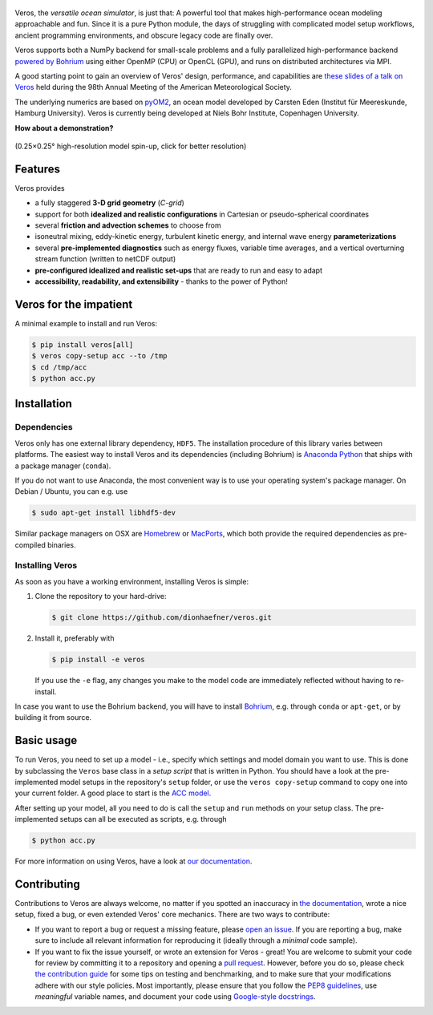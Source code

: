 .. figure:: doc/_images/veros-logo-400px.png?raw=true
   :alt: Veros

|Documentation Status| |Build Status| |Code Coverage| |DOI|

Veros, the *versatile ocean simulator*, is just that: A powerful tool
that makes high-performance ocean modeling approachable and fun. Since
it is a pure Python module, the days of struggling with complicated
model setup workflows, ancient programming environments, and obscure
legacy code are finally over.

Veros supports both a NumPy backend for small-scale problems and a fully
parallelized high-performance backend `powered by
Bohrium <https://github.com/bh107/bohrium>`__ using either OpenMP (CPU)
or OpenCL (GPU), and runs on distributed architectures via MPI.

A good starting point to gain an overview of Veros' design,
performance, and capabilities are `these slides of a talk on
Veros <http://slides.com/dionhaefner/veros-ams>`__ held during the 98th
Annual Meeting of the American Meteorological Society.

The underlying numerics are based on
`pyOM2 <https://wiki.cen.uni-hamburg.de/ifm/TO/pyOM2>`__, an ocean model
developed by Carsten Eden (Institut für Meereskunde, Hamburg
University). Veros is currently being developed at Niels Bohr Institute,
Copenhagen University.


**How about a demonstration?**

.. figure:: https://media.giphy.com/media/dwS6EeA4OTfsZZHVE9/giphy-downsized-large.gif
   :alt: Veros high-resolution model spin-up
   :align: center
   :target: https://media.giphy.com/media/dwS6EeA4OTfsZZHVE9/giphy.mp4

   (0.25×0.25° high-resolution model spin-up, click for better resolution)


Features
--------

Veros provides

-  a fully staggered **3-D grid geometry** (*C-grid*)
-  support for both **idealized and realistic configurations** in
   Cartesian or pseudo-spherical coordinates
-  several **friction and advection schemes** to choose from
-  isoneutral mixing, eddy-kinetic energy, turbulent kinetic energy, and
   internal wave energy **parameterizations**
-  several **pre-implemented diagnostics** such as energy fluxes,
   variable time averages, and a vertical overturning stream function
   (written to netCDF output)
-  **pre-configured idealized and realistic set-ups** that are ready to
   run and easy to adapt
-  **accessibility, readability, and extensibility** - thanks to the
   power of Python!

Veros for the impatient
-----------------------

A minimal example to install and run Veros:

.. code:: bash

    $ pip install veros[all]
    $ veros copy-setup acc --to /tmp
    $ cd /tmp/acc
    $ python acc.py

Installation
------------

Dependencies
~~~~~~~~~~~~

Veros only has one external library dependency, ``HDF5``.
The installation procedure of this library varies between
platforms. The easiest way to install Veros and its
dependencies (including Bohrium) is `Anaconda
Python <https://www.continuum.io/downloads>`__ that ships with a package
manager (``conda``).

If you do not want to use Anaconda, the most convenient way is to use
your operating system's package manager. On Debian / Ubuntu, you can
e.g. use

.. code:: bash

    $ sudo apt-get install libhdf5-dev

Similar package managers on OSX are `Homebrew <https://brew.sh/>`__ or
`MacPorts <https://www.macports.org/>`__, which both provide the
required dependencies as pre-compiled binaries.

Installing Veros
~~~~~~~~~~~~~~~~

As soon as you have a working environment, installing Veros is simple:

1. Clone the repository to your hard-drive:

   .. code:: bash

       $ git clone https://github.com/dionhaefner/veros.git

2. Install it, preferably with

   .. code:: bash

       $ pip install -e veros

   If you use the ``-e`` flag, any changes you make to the model code
   are immediately reflected without having to re-install.

In case you want to use the Bohrium backend, you will have to install
`Bohrium <https://github.com/bh107/bohrium>`__, e.g. through ``conda``
or ``apt-get``, or by building it from source.

Basic usage
-----------

To run Veros, you need to set up a model - i.e., specify which settings
and model domain you want to use. This is done by subclassing the
``Veros`` base class in a *setup script* that is written in Python. You
should have a look at the pre-implemented model setups in the
repository's ``setup`` folder, or use the ``veros copy-setup`` command
to copy one into your current folder. A good place to start is the
`ACC model <https://github.com/dionhaefner/veros/blob/master/setup/acc/acc.py>`__.

After setting up your model, all you need to do is call the ``setup``
and ``run`` methods on your setup class. The pre-implemented setups can
all be executed as scripts, e.g. through

.. code:: bash

    $ python acc.py

For more information on using Veros, have a look at `our
documentation <http://veros.readthedocs.io>`__.

Contributing
------------

Contributions to Veros are always welcome, no matter if you spotted an
inaccuracy in `the documentation <http://veros.readthedocs.io>`__, wrote
a nice setup, fixed a bug, or even extended Veros' core mechanics. There
are two ways to contribute:

-  If you want to report a bug or request a missing feature, please
   `open an issue <https://github.com/dionhaefner/veros/issues>`__. If
   you are reporting a bug, make sure to include all relevant
   information for reproducing it (ideally through a *minimal* code
   sample).
-  If you want to fix the issue yourself, or wrote an extension for
   Veros - great! You are welcome to submit your code for review by
   committing it to a repository and opening a `pull
   request <https://github.com/dionhaefner/veros/pulls>`__. However,
   before you do so, please check `the contribution
   guide <http://veros.readthedocs.io/quickstart/get-started.html#enhancing-veros>`__
   for some tips on testing and benchmarking, and to make sure that your
   modifications adhere with our style policies. Most importantly,
   please ensure that you follow the `PEP8
   guidelines <https://www.python.org/dev/peps/pep-0008/>`__, use
   *meaningful* variable names, and document your code using
   `Google-style
   docstrings <http://sphinxcontrib-napoleon.readthedocs.io/en/latest/example_google.html>`__.

.. |Documentation Status| image:: https://readthedocs.org/projects/veros/badge/?version=latest
   :target: http://veros.readthedocs.io/?badge=latest
.. |Build Status| image:: https://travis-ci.org/dionhaefner/veros.svg?branch=master
   :target: https://travis-ci.org/dionhaefner/veros
.. |Code Coverage| image:: https://codecov.io/gh/dionhaefner/veros/branch/master/graph/badge.svg
   :target: https://codecov.io/gh/dionhaefner/veros
.. |DOI| image:: https://zenodo.org/badge/87419383.svg
   :target: https://zenodo.org/badge/latestdoi/87419383

